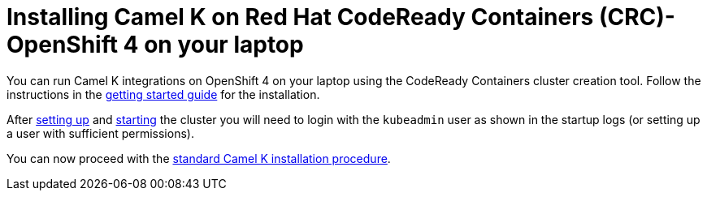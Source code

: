 [[installation-on-crc]]
= Installing Camel K on Red Hat CodeReady Containers (CRC)- OpenShift 4 on your laptop

You can run Camel K integrations on OpenShift 4 on your laptop using the CodeReady Containers cluster creation tool.
Follow the instructions in the https://code-ready.github.io/crc/[getting started guide] for the installation.

After https://code-ready.github.io/crc/#setting-up-codeready-containers_gsg[setting up] and https://code-ready.github.io/crc/#starting-the-virtual-machine_gsg[starting] the cluster you will need to login with the `kubeadmin` user as shown in the startup logs (or setting up a user with sufficient permissions).

You can now proceed with the xref:installation/installation.adoc[standard Camel K installation procedure].
